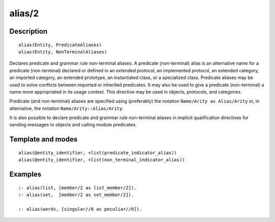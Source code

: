 
.. index:: alias/2
.. _directives_alias_2:

alias/2
=======

Description
-----------

::

   alias(Entity, PredicateAliases)
   alias(Entity, NonTerminalAliases)

Declares predicate and grammar rule non-terminal aliases. A predicate
(non-terminal) alias is an alternative name for a predicate
(non-terminal) declared or defined in an extended protocol, an
implemented protocol, an extended category, an imported category, an
extended prototype, an instantiated class, or a specialized class.
Predicate aliases may be used to solve conflicts between imported or
inherited predicates. It may also be used to give a predicate
(non-terminal) a name more appropriated in its usage context. This
directive may be used in objects, protocols, and categories.

Predicate (and non-terminal) aliases are specified using (preferably)
the notation ``Name/Arity as Alias/Arity`` or, in alternative, the
notation ``Name/Arity::Alias/Arity``.

It is also possible to declare predicate and grammar rule non-terminal
aliases in implicit qualification directives for sending messages
to objects and calling module predicates.

Template and modes
------------------

::

   alias(@entity_identifier, +list(predicate_indicator_alias))
   alias(@entity_identifier, +list(non_terminal_indicator_alias))

Examples
--------

::

   :- alias(list, [member/2 as list_member/2]).
   :- alias(set,  [member/2 as set_member/2]).

   :- alias(words, [singular//0 as peculiar//0]).

.. seealso::

   :ref:`directives_uses_2`,
   :ref:`directives_use_module_2`

